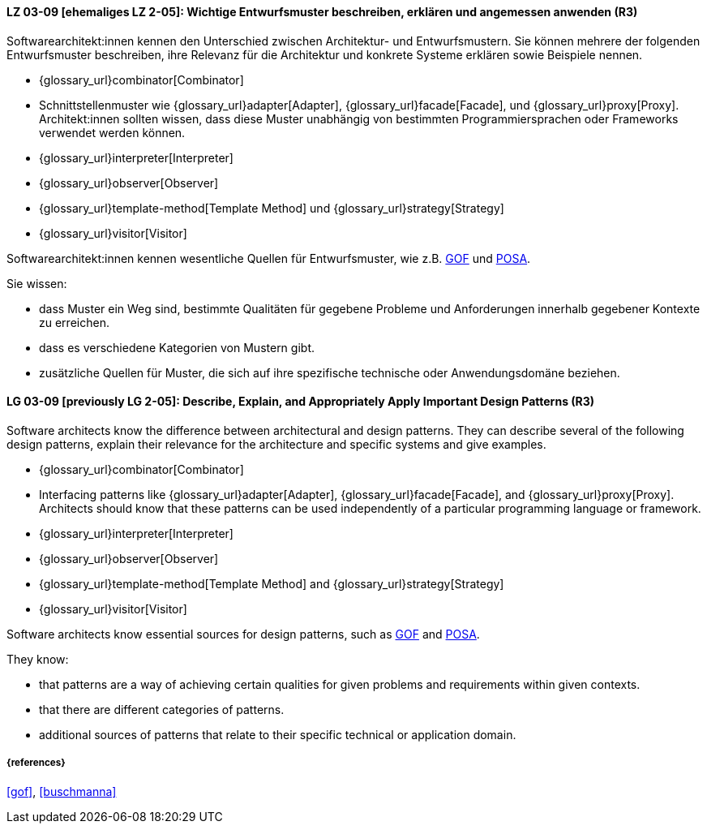 
// tag::DE[]
[[LG-03-09]]
==== LZ 03-09 [ehemaliges LZ 2-05]: Wichtige Entwurfsmuster beschreiben, erklären und angemessen anwenden (R3)

Softwarearchitekt:innen kennen den Unterschied zwischen Architektur- und Entwurfsmustern.
Sie können mehrere der folgenden Entwurfsmuster beschreiben, ihre Relevanz für die Architektur und konkrete Systeme erklären sowie Beispiele nennen. 

* {glossary_url}combinator[Combinator]
* Schnittstellenmuster wie {glossary_url}adapter[Adapter], {glossary_url}facade[Facade],
  und {glossary_url}proxy[Proxy].
  Architekt:innen sollten wissen, dass diese Muster unabhängig von bestimmten
  Programmiersprachen oder Frameworks verwendet werden können.
* {glossary_url}interpreter[Interpreter]
* {glossary_url}observer[Observer]
* {glossary_url}template-method[Template Method] und {glossary_url}strategy[Strategy]
* {glossary_url}visitor[Visitor]

Softwarearchitekt:innen kennen wesentliche Quellen für Entwurfsmuster, wie z.B.
<<gof,GOF>> und <<buschmanna,POSA>>.

Sie wissen:

* dass Muster ein Weg sind, bestimmte Qualitäten für gegebene Probleme und Anforderungen innerhalb gegebener Kontexte zu erreichen.
* dass es verschiedene Kategorien von Mustern gibt.
* zusätzliche Quellen für Muster, die sich auf ihre spezifische technische oder Anwendungsdomäne beziehen.

// end::DE[]

// tag::EN[]
[[LG-03-09]]

==== LG 03-09 [previously LG 2-05]: Describe, Explain, and Appropriately Apply Important Design Patterns (R3)

Software architects know the difference between architectural and design patterns.
They can describe several of the following design patterns, explain their relevance for the architecture and specific systems and give examples. 

* {glossary_url}combinator[Combinator]
* Interfacing patterns like {glossary_url}adapter[Adapter], {glossary_url}facade[Facade],
  and {glossary_url}proxy[Proxy].
  Architects should know that these patterns can be used
  independently of a particular programming language or framework.
* {glossary_url}interpreter[Interpreter]
* {glossary_url}observer[Observer]
* {glossary_url}template-method[Template Method] and {glossary_url}strategy[Strategy]
* {glossary_url}visitor[Visitor]

Software architects know essential sources for design patterns, such as
<<gof,GOF>> and <<buschmanna,POSA>>.

They know:

* that patterns are a way of achieving certain qualities for given problems and requirements within given contexts.
* that there are different categories of patterns.
* additional sources of patterns that relate to their specific technical or application domain.

// end::EN[]

===== {references}
<<gof>>, <<buschmanna>>